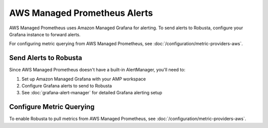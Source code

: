 AWS Managed Prometheus Alerts
******************************

AWS Managed Prometheus uses Amazon Managed Grafana for alerting. To send alerts to Robusta, configure your Grafana instance to forward alerts.

For configuring metric querying from AWS Managed Prometheus, see :doc:`/configuration/metric-providers-aws`.

Send Alerts to Robusta
======================

Since AWS Managed Prometheus doesn't have a built-in AlertManager, you'll need to:

1. Set up Amazon Managed Grafana with your AMP workspace
2. Configure Grafana alerts to send to Robusta
3. See :doc:`grafana-alert-manager` for detailed Grafana alerting setup

Configure Metric Querying
=========================

To enable Robusta to pull metrics from AWS Managed Prometheus, see :doc:`/configuration/metric-providers-aws`.
